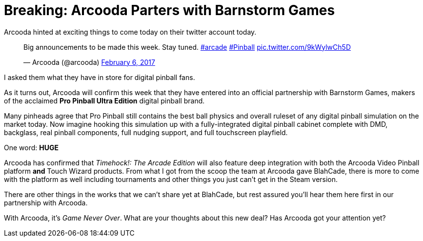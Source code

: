 = Breaking: Arcooda Parters with Barnstorm Games
:hp-tags: arcooda, news, barnstorm, pro_pinball
:hp-image: logo.png

Arcooda hinted at exciting things to come today on their twitter account today.

++++
<blockquote class="twitter-tweet" data-lang="en"><p lang="en" dir="ltr">Big announcements to be made this week. Stay tuned. <a href="https://twitter.com/hashtag/arcade?src=hash">#arcade</a> <a href="https://twitter.com/hashtag/Pinball?src=hash">#Pinball</a> <a href="https://t.co/9kWylwCh5D">pic.twitter.com/9kWylwCh5D</a></p>&mdash; Arcooda (@arcooda) <a href="https://twitter.com/arcooda/status/828475588293701633">February 6, 2017</a></blockquote>
<script async src="//platform.twitter.com/widgets.js" charset="utf-8"></script>
++++

I asked them what they have in store for digital pinball fans.

As it turns out, Arcooda will confirm this week that they have entered into an official partnership with Barnstorm Games, makers of the acclaimed *Pro Pinball Ultra Edition* digital pinball brand.  

Many pinheads agree that Pro Pinball still contains the best ball physics and overall ruleset of any digital pinball simulation on the market today.
Now imagine hooking this simulation up with a fully-integrated digital pinball cabinet complete with DMD, backglass, real pinball components, full nudging support, and full touchscreen playfield. 

One word: *HUGE*

Arcooda has confirmed that _Timehock!: The Arcade Edition_ will also feature deep integration with both the Arcooda Video Pinball platform *and* Touch Wizard products.
From what I got from the scoop the team at Arcooda gave BlahCade, there is more to come with the platform as well including tournaments and other things you just can't get in the Steam version.

There are other things in the works that we can't share yet at BlahCade, but rest assured you'll hear them here first in our partnership with Arcooda. 

With Arcooda, it's _Game Never Over_.
What are your thoughts about this new deal? Has Arcooda got your attention yet? 